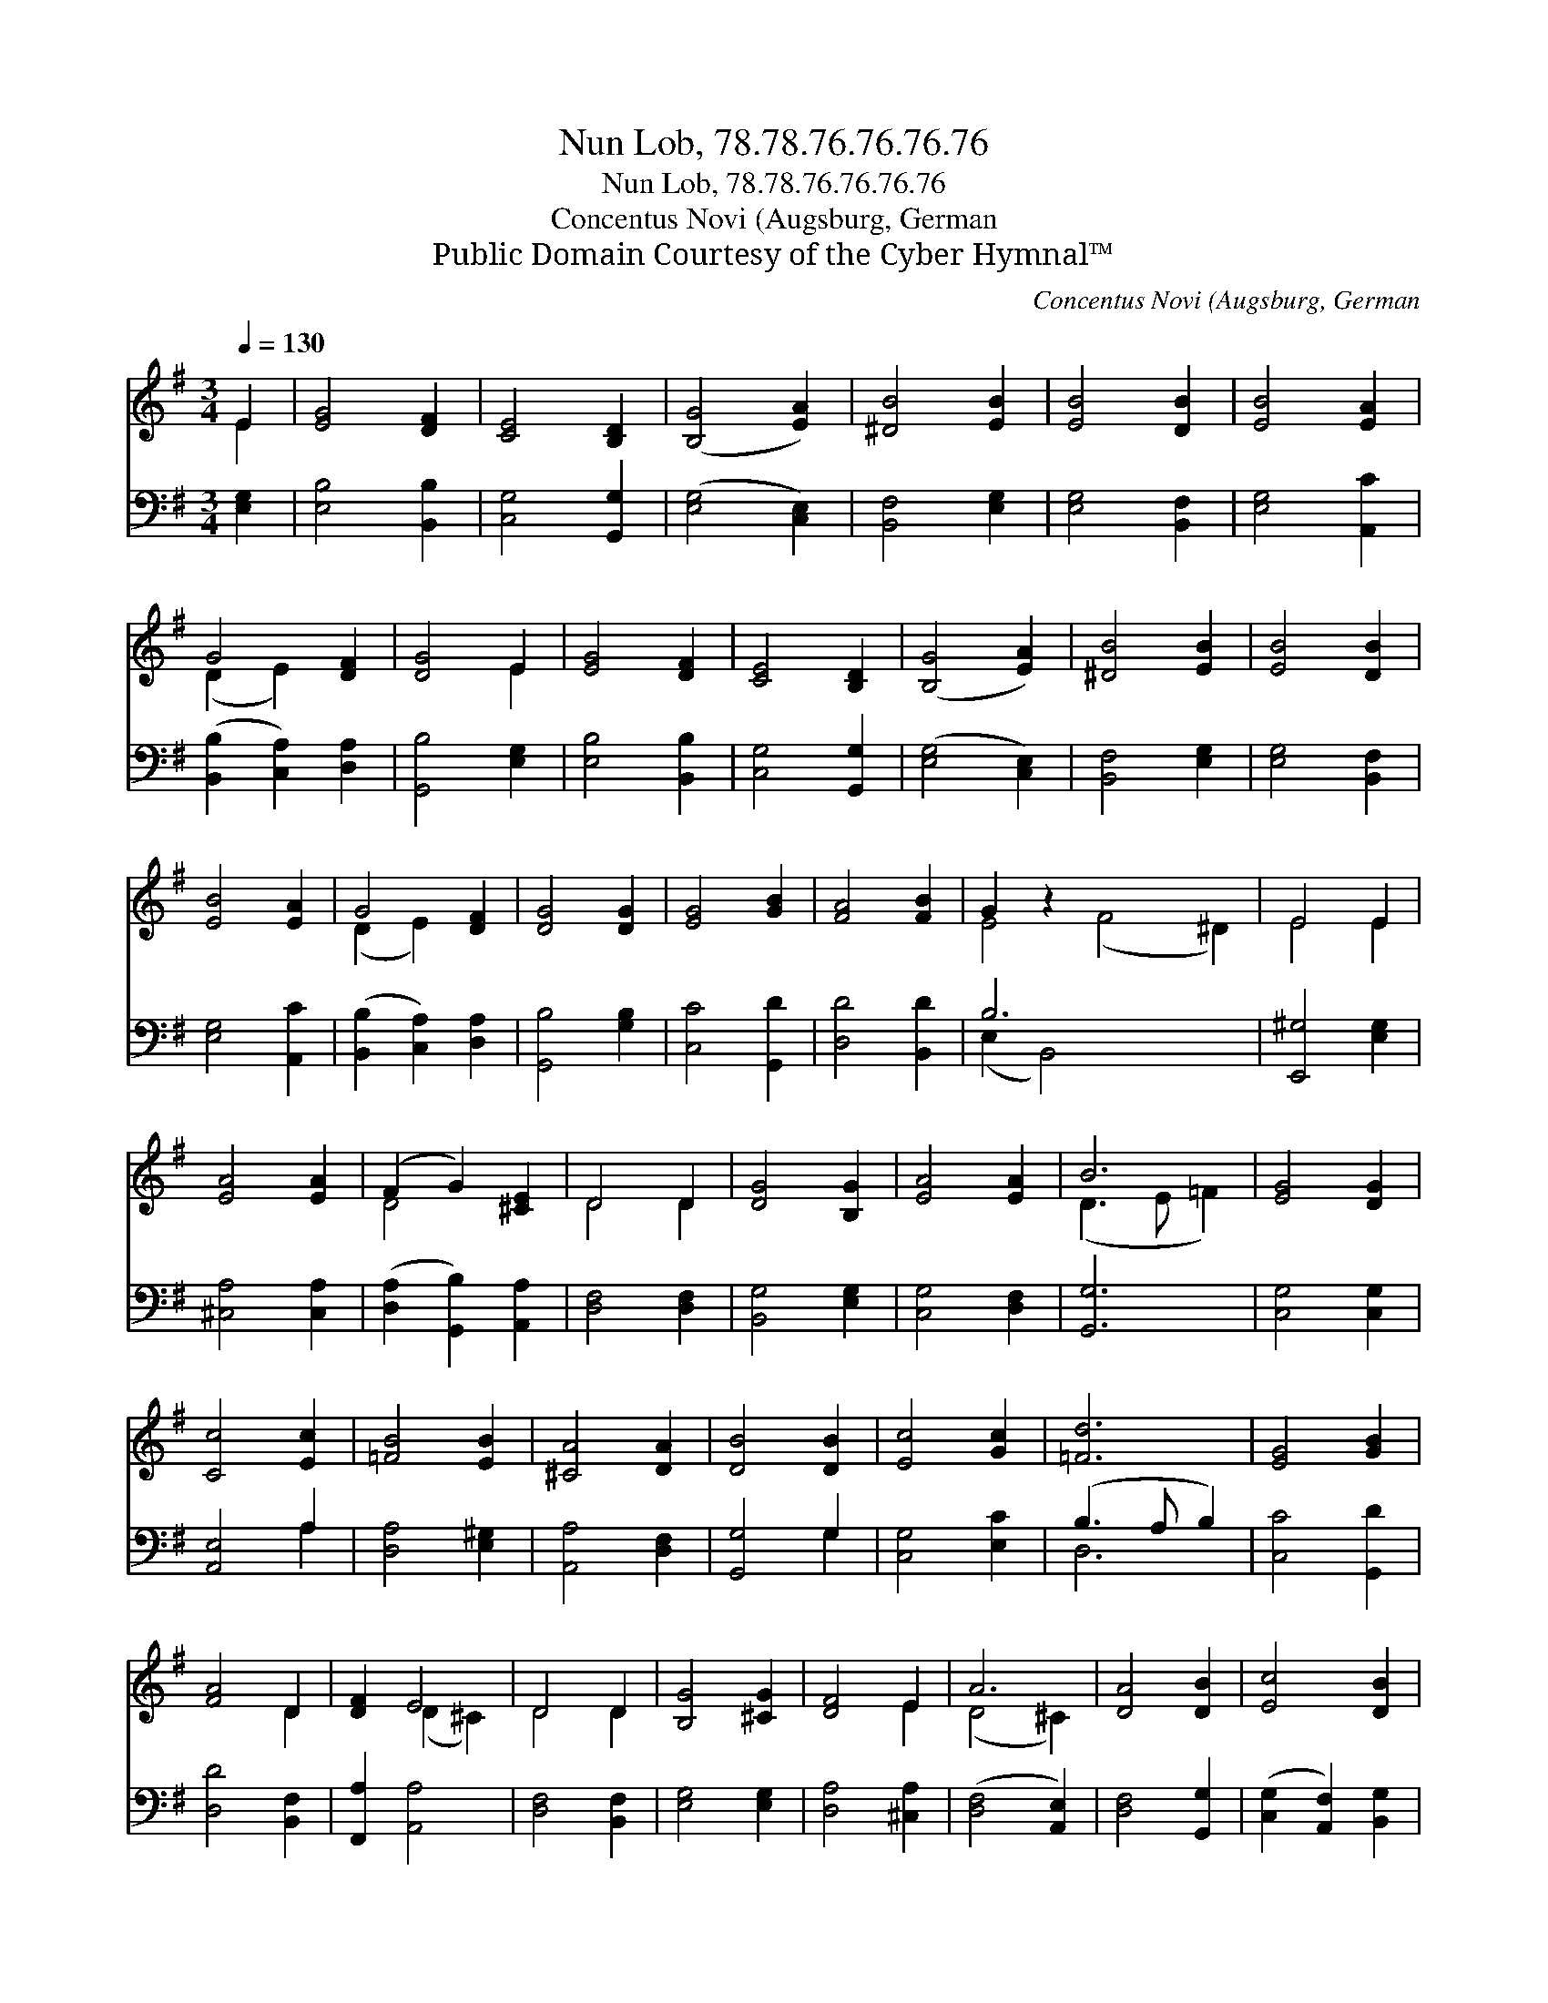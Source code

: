 X:1
T:Nun Lob, 78.78.76.76.76.76
T:Nun Lob, 78.78.76.76.76.76
T:Concentus Novi (Augsburg, German
T:Public Domain Courtesy of the Cyber Hymnal™
C:Concentus Novi (Augsburg, German
Z:Public Domain
Z:Courtesy of the Cyber Hymnal™
%%score ( 1 2 ) ( 3 4 )
L:1/8
Q:1/4=130
M:3/4
K:G
V:1 treble 
V:2 treble 
V:3 bass 
V:4 bass 
V:1
 E2 | [EG]4 [DF]2 | [CE]4 [B,D]2 | ([B,G]4 [EA]2) | [^DB]4 [EB]2 | [EB]4 [DB]2 | [EB]4 [EA]2 | %7
 G4 [DF]2 | [DG]4 E2 | [EG]4 [DF]2 | [CE]4 [B,D]2 | ([B,G]4 [EA]2) | [^DB]4 [EB]2 | [EB]4 [DB]2 | %14
 [EB]4 [EA]2 | G4 [DF]2 | [DG]4 [DG]2 | [EG]4 [GB]2 | [FA]4 [FB]2 | G2 z2 x6 | E4 E2 | %21
 [EA]4 [EA]2 | (F2 G2) [^CE]2 | D4 D2 | [DG]4 [B,G]2 | [EA]4 [EA]2 | B6 | [EG]4 [DG]2 | %28
 [Cc]4 [Ec]2 | [=FB]4 [EB]2 | [^CA]4 [DA]2 | [DB]4 [DB]2 | [Ec]4 [Gc]2 | [=Fd]6 | [EG]4 [GB]2 | %35
 [FA]4 D2 | [DF]2 E4 | D4 D2 | [B,G]4 [^CG]2 | [DF]4 E2 | A6 | [DA]4 [DB]2 | [Ec]4 [DB]2 | %43
 ([B,G]2 [DB]2) [DA]2 | [DG]4 |] %45
V:2
 E2 | x6 | x6 | x6 | x6 | x6 | x6 | (D2 E2) x2 | x4 E2 | x6 | x6 | x6 | x6 | x6 | x6 | (D2 E2) x2 | %16
 x6 | x6 | x6 | E4 (F4 ^D2) | E4 E2 | x6 | D4 x2 | D4 D2 | x6 | x6 | (D3 E =F2) | x6 | x6 | x6 | %30
 x6 | x6 | x6 | x6 | x6 | x4 D2 | x2 (D2 ^C2) | D4 D2 | x6 | x4 E2 | (D4 ^C2) | x6 | x6 | x6 | %44
 x4 |] %45
V:3
 [E,G,]2 | [E,B,]4 [B,,B,]2 | [C,G,]4 [G,,G,]2 | ([E,G,]4 [C,E,]2) | [B,,F,]4 [E,G,]2 | %5
 [E,G,]4 [B,,F,]2 | [E,G,]4 [A,,C]2 | ([B,,B,]2 [C,A,]2) [D,A,]2 | [G,,B,]4 [E,G,]2 | %9
 [E,B,]4 [B,,B,]2 | [C,G,]4 [G,,G,]2 | ([E,G,]4 [C,E,]2) | [B,,F,]4 [E,G,]2 | [E,G,]4 [B,,F,]2 | %14
 [E,G,]4 [A,,C]2 | ([B,,B,]2 [C,A,]2) [D,A,]2 | [G,,B,]4 [G,B,]2 | [C,C]4 [G,,D]2 | %18
 [D,D]4 [B,,D]2 | B,6 x4 | [E,,^G,]4 [E,G,]2 | [^C,A,]4 [C,A,]2 | ([D,A,]2 [G,,B,]2) [A,,A,]2 | %23
 [D,F,]4 [D,F,]2 | [B,,G,]4 [E,G,]2 | [C,G,]4 [D,F,]2 | [G,,G,]6 | [C,G,]4 [C,G,]2 | [A,,E,]4 A,2 | %29
 [D,A,]4 [E,^G,]2 | [A,,A,]4 [D,F,]2 | [G,,G,]4 G,2 | [C,G,]4 [E,C]2 | (B,3 A, B,2) | %34
 [C,C]4 [G,,D]2 | [D,D]4 [B,,F,]2 | [F,,A,]2 [A,,A,]4 | [D,F,]4 [B,,F,]2 | [E,G,]4 [E,G,]2 | %39
 [D,A,]4 [^C,A,]2 | ([D,F,]4 [A,,E,]2) | [D,F,]4 [G,,G,]2 | ([C,G,]2 [A,,F,]2) [B,,G,]2 | %43
 G,4 [D,F,]2 | [G,,B,]4 |] %45
V:4
 x2 | x6 | x6 | x6 | x6 | x6 | x6 | x6 | x6 | x6 | x6 | x6 | x6 | x6 | x6 | x6 | x6 | x6 | x6 | %19
 (E,2 B,,4) x4 | x6 | x6 | x6 | x6 | x6 | x6 | x6 | x6 | x4 A,2 | x6 | x6 | x4 G,2 | x6 | D,6 | %34
 x6 | x6 | x6 | x6 | x6 | x6 | x6 | x6 | x6 | (E,2 B,,2) x2 | x4 |] %45

